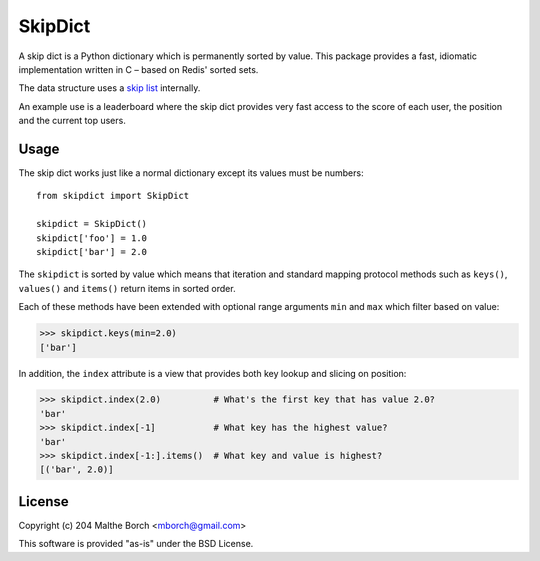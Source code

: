 SkipDict
========

A skip dict is a Python dictionary which is permanently sorted by
value. This package provides a fast, idiomatic implementation written
in C – based on Redis' sorted sets.

The data structure uses a `skip list
<http://en.wikipedia.org/wiki/Skip_list>`_ internally.

An example use is a leaderboard where the skip dict provides very fast access to the score of each user, the position and the current top users.


Usage
-----

The skip dict works just like a normal dictionary except its values
must be numbers::

  from skipdict import SkipDict

  skipdict = SkipDict()
  skipdict['foo'] = 1.0
  skipdict['bar'] = 2.0

The ``skipdict`` is sorted by value which means that iteration and standard mapping protocol methods such as ``keys()``, ``values()`` and ``items()`` return items in sorted order.

Each of these methods have been extended with optional range arguments ``min`` and ``max`` which filter based on value:

>>> skipdict.keys(min=2.0)
['bar']

In addition, the ``index`` attribute is a view that provides both key lookup and slicing on position:

>>> skipdict.index(2.0)          # What's the first key that has value 2.0?
'bar'
>>> skipdict.index[-1]           # What key has the highest value?
'bar'
>>> skipdict.index[-1:].items()  # What key and value is highest?
[('bar', 2.0)]


License
-------

Copyright (c) 204 Malthe Borch <mborch@gmail.com>

This software is provided "as-is" under the BSD License.



